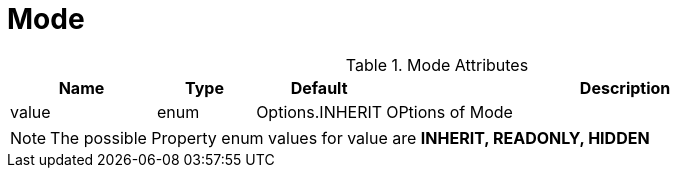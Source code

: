 [[core-config-annotation-mode]]
= Mode

.Mode Attributes
[cols="3,^2,^2,10",options="header"]
|=========================================================
|Name | Type |Default |Description

|value |enum | Options.INHERIT | OPtions of Mode

|=========================================================

NOTE: The possible Property enum values for value are *INHERIT, READONLY, HIDDEN*